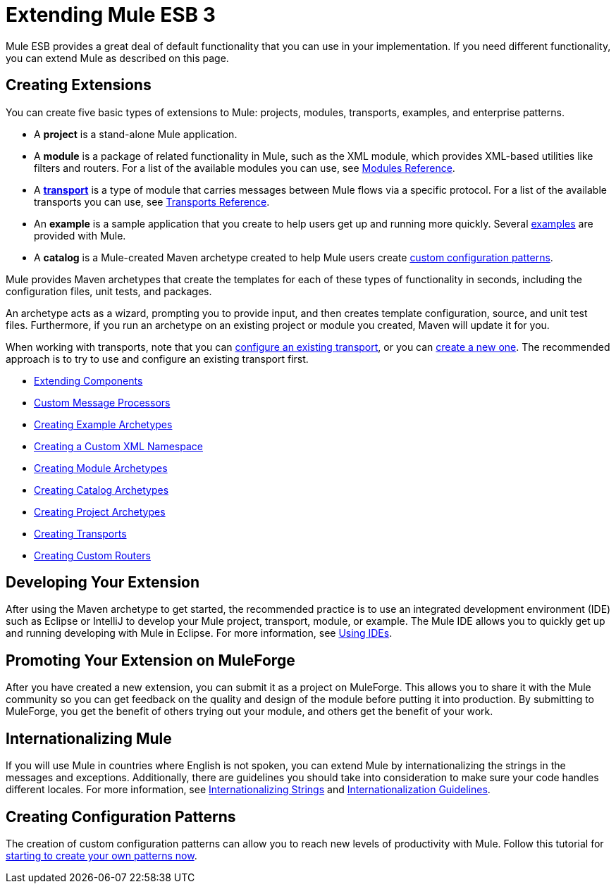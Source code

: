 = Extending Mule ESB 3

Mule ESB provides a great deal of default functionality that you can use in your implementation. If you need different functionality, you can extend Mule as described on this page.

== Creating Extensions

You can create five basic types of extensions to Mule: projects, modules, transports, examples, and enterprise patterns.

* A *project* is a stand-alone Mule application.

* A *module* is a package of related functionality in Mule, such as the XML module, which provides XML-based utilities like filters and routers. For a list of the available modules you can use, see link:/docs/display/33X/Modules+Reference[Modules Reference].

* A *link:/docs/display/33X/Connecting+Using+Transports[transport]* is a type of module that carries messages between Mule flows via a specific protocol. For a list of the available transports you can use, see link:/docs/display/33X/Transports+Reference[Transports Reference].

* An *example* is a sample application that you create to help users get up and running more quickly. Several link:/docs/display/33X/Mule+Examples[examples] are provided with Mule.

* A *catalog* is a Mule-created Maven archetype created to help Mule users create link:#[custom configuration patterns].

Mule provides Maven archetypes that create the templates for each of these types of functionality in seconds, including the configuration files, unit tests, and packages.

An archetype acts as a wizard, prompting you to provide input, and then creates template configuration, source, and unit test files. Furthermore, if you run an archetype on an existing project or module you created, Maven will update it for you.

When working with transports, note that you can link:/docs/display/33X/Configuring+a+Transport[configure an existing transport], or you can link:/docs/display/33X/Creating+Transports[create a new one]. The recommended approach is to try to use and configure an existing transport first.

* link:/docs/display/33X/Extending+Components[Extending Components]
* link:/docs/display/33X/Custom+Message+Processors[Custom Message Processors]
* link:/docs/display/33X/Creating+Example+Archetypes[Creating Example Archetypes]
* link:/docs/display/33X/Creating+a+Custom+XML+Namespace[Creating a Custom XML Namespace]
* link:/docs/display/33X/Creating+Module+Archetypes[Creating Module Archetypes]
* link:/docs/display/33X/Creating+Catalog+Archetypes[Creating Catalog Archetypes]
* link:/docs/display/33X/Creating+Project+Archetypes[Creating Project Archetypes]
* link:/docs/display/33X/Creating+Transports[Creating Transports]
* link:/docs/display/33X/Creating+Custom+Routers[Creating Custom Routers]

== Developing Your Extension

After using the Maven archetype to get started, the recommended practice is to use an integrated development environment (IDE) such as Eclipse or IntelliJ to develop your Mule project, transport, module, or example. The Mule IDE allows you to quickly get up and running developing with Mule in Eclipse. For more information, see link:#[Using IDEs].

== Promoting Your Extension on MuleForge

After you have created a new extension, you can submit it as a project on MuleForge. This allows you to share it with the Mule community so you can get feedback on the quality and design of the module before putting it into production. By submitting to MuleForge, you get the benefit of others trying out your module, and others get the benefit of your work.

== Internationalizing Mule

If you will use Mule in countries where English is not spoken, you can extend Mule by internationalizing the strings in the messages and exceptions. Additionally, there are guidelines you should take into consideration to make sure your code handles different locales. For more information, see link:/docs/display/33X/Internationalizing+Strings[Internationalizing Strings] and link:/docs/display/33X/Internationalization+Guidelines[Internationalization Guidelines].

== Creating Configuration Patterns

The creation of custom configuration patterns can allow you to reach new levels of productivity with Mule. Follow this tutorial for link:/docs/display/33X/Creating+Catalog+Archetypes[starting to create your own patterns now].
